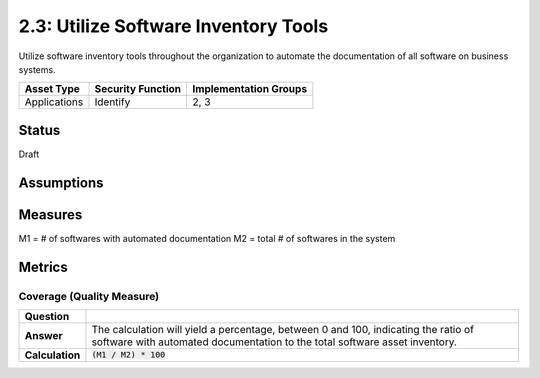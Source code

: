 2.3: Utilize Software Inventory Tools
=========================================================
Utilize software inventory tools throughout the organization to automate the documentation of all software on business systems.

.. list-table::
	:header-rows: 1

	* - Asset Type 
	  - Security Function
	  - Implementation Groups
	* - Applications
	  - Identify
	  - 2, 3

Status
------
Draft

Assumptions
-----------


Measures
--------
M1 = # of softwares with automated documentation
M2 = total # of softwares in the system

Metrics
-------

Coverage (Quality Measure)
^^^^^^^^^^^^^^^^^^^^^^^^^^
.. list-table::

	* - **Question**
	  - 
	* - **Answer**
	  - The calculation will yield a percentage, between 0 and 100, indicating the ratio of software with automated documentation to the total software asset inventory.
	* - **Calculation**
	  - :code:`(M1 / M2) * 100`

.. history
.. authors
.. license